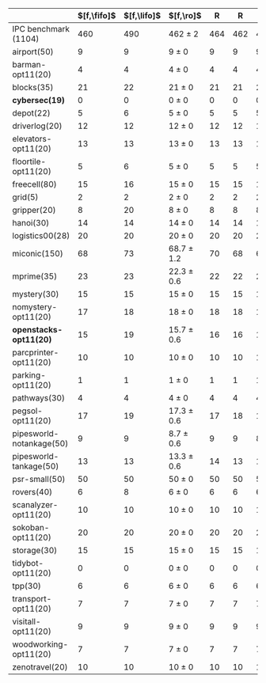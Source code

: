 #+OPTIONS: ':nil *:t -:t ::t <:t H:3 \n:nil ^:t arch:headline author:t
#+OPTIONS: c:nil creator:nil d:(not "LOGBOOK") date:t e:t email:nil f:t
#+OPTIONS: inline:t num:t p:nil pri:nil prop:nil stat:t tags:t tasks:t
#+OPTIONS: tex:t latex:t timestamp:t title:t toc:nil todo:t |:t
#+LANGUAGE: en
#+SELECT_TAGS: export
#+EXCLUDE_TAGS: noexport
#+CREATOR: Emacs 24.3.1 (Org mode 8.3.4)

#+ATTR_LATEX: :align |rcccHHH|cccHHHHHHHHHHHHHHH|
|--------------------------+-------------+-------------+----------------+-----+-----+-----+--------------------+--------------------+------------------+-----+-----+-----+---------------+---------------+----------------+-----+-----+-----+----------------------+----------------------+--------------------+-----+-----+-----|
|                          | $[f,\fifo]$ | $[f,\lifo]$ | $[f,\ro]$      |   R |   R |   R | $[f,\depth,\fifo]$ | $[f,\depth,\lifo]$ | $[f,\depth,\ro]$ |   R |   R |   R | $[f,h,\fifo]$ | $[f,h,\lifo]$ | $[f,h,\ro]$    |   R |   R |   R | $[f,h,\depth,\fifo]$ | $[f,h,\depth,\lifo]$ | $[f,h,\depth,\ro]$ |   R |   R |   R |
|--------------------------+-------------+-------------+----------------+-----+-----+-----+--------------------+--------------------+------------------+-----+-----+-----+---------------+---------------+----------------+-----+-----+-----+----------------------+----------------------+--------------------+-----+-----+-----|
| IPC benchmark (1104)     |         460 |         490 | 462 $\pm$ 2    | 464 | 462 | 460 |                483 |                484 | 483.3 $\pm$ 0.6  | 483 | 484 | 483 |           491 |           496 | 490 $\pm$ 1    | 491 | 490 | 489 |                  487 |                  487 | 485.7 $\pm$ 1.5    | 487 | 484 | 486 |
|--------------------------+-------------+-------------+----------------+-----+-----+-----+--------------------+--------------------+------------------+-----+-----+-----+---------------+---------------+----------------+-----+-----+-----+----------------------+----------------------+--------------------+-----+-----+-----|
| airport(50)              |           9 |           9 | 9 $\pm$ 0      |   9 |   9 |   9 |                  9 |                  9 | 9 $\pm$ 0        |   9 |   9 |   9 |             9 |             9 | 9 $\pm$ 0      |   9 |   9 |   9 |                    9 |                    9 | 9 $\pm$ 0          |   9 |   9 |   9 |
| barman-opt11(20)         |           4 |           4 | 4 $\pm$ 0      |   4 |   4 |   4 |                  4 |                  4 | 4 $\pm$ 0        |   4 |   4 |   4 |             4 |             4 | 4 $\pm$ 0      |   4 |   4 |   4 |                    4 |                    4 | 4 $\pm$ 0          |   4 |   4 |   4 |
| blocks(35)               |          21 |          22 | 21 $\pm$ 0     |  21 |  21 |  21 |                 21 |                 22 | 21.3 $\pm$ 0.6   |  21 |  22 |  21 |            22 |            22 | 22 $\pm$ 0     |  22 |  22 |  22 |                   22 |                   21 | 21.7 $\pm$ 0.6     |  22 |  21 |  22 |
| *cybersec(19)*           |           0 |           0 | 0 $\pm$ 0      |   0 |   0 |   0 |                  0 |                  0 | 0 $\pm$ 0        |   0 |   0 |   0 |             0 |             0 | 0 $\pm$ 0      |   0 |   0 |   0 |                    0 |                    0 | 0 $\pm$ 0          |   0 |   0 |   0 |
| depot(22)                |           5 |           6 | 5 $\pm$ 0      |   5 |   5 |   5 |                  5 |                  5 | 5 $\pm$ 0        |   5 |   5 |   5 |             6 |             6 | 5 $\pm$ 0      |   5 |   5 |   5 |                    5 |                    5 | 5 $\pm$ 0          |   5 |   5 |   5 |
| driverlog(20)            |          12 |          12 | 12 $\pm$ 0     |  12 |  12 |  12 |                 12 |                 12 | 12 $\pm$ 0       |  12 |  12 |  12 |            12 |            12 | 12 $\pm$ 0     |  12 |  12 |  12 |                   12 |                   12 | 12 $\pm$ 0         |  12 |  12 |  12 |
| elevators-opt11(20)      |          13 |          13 | 13 $\pm$ 0     |  13 |  13 |  13 |                 11 |                 11 | 12 $\pm$ 0       |  12 |  12 |  12 |            13 |            13 | 13 $\pm$ 0     |  13 |  13 |  13 |                   12 |                   12 | 12 $\pm$ 0         |  12 |  12 |  12 |
| floortile-opt11(20)      |           5 |           6 | 5 $\pm$ 0      |   5 |   5 |   5 |                  5 |                  5 | 5 $\pm$ 0        |   5 |   5 |   5 |             6 |             6 | 6 $\pm$ 0      |   6 |   6 |   6 |                    6 |                    6 | 6 $\pm$ 0          |   6 |   6 |   6 |
| freecell(80)             |          15 |          16 | 15 $\pm$ 0     |  15 |  15 |  15 |                 16 |                 16 | 16 $\pm$ 0       |  16 |  16 |  16 |            17 |            17 | 16 $\pm$ 0     |  16 |  16 |  16 |                   16 |                   16 | 16 $\pm$ 0         |  16 |  16 |  16 |
| grid(5)                  |           2 |           2 | 2 $\pm$ 0      |   2 |   2 |   2 |                  2 |                  2 | 2 $\pm$ 0        |   2 |   2 |   2 |             2 |             2 | 2 $\pm$ 0      |   2 |   2 |   2 |                    2 |                    2 | 2 $\pm$ 0          |   2 |   2 |   2 |
| gripper(20)              |           8 |          20 | 8 $\pm$ 0      |   8 |   8 |   8 |                 20 |                 20 | 20 $\pm$ 0       |  20 |  20 |  20 |            20 |            20 | 20 $\pm$ 0     |  20 |  20 |  20 |                   20 |                   20 | 20 $\pm$ 0         |  20 |  20 |  20 |
| hanoi(30)                |          14 |          14 | 14 $\pm$ 0     |  14 |  14 |  14 |                 14 |                 14 | 14 $\pm$ 0       |  14 |  14 |  14 |            14 |            14 | 14 $\pm$ 0     |  14 |  14 |  14 |                   14 |                   14 | 14 $\pm$ 0         |  14 |  14 |  14 |
| logistics00(28)          |          20 |          20 | 20 $\pm$ 0     |  20 |  20 |  20 |                 20 |                 20 | 20 $\pm$ 0       |  20 |  20 |  20 |            20 |            20 | 20 $\pm$ 0     |  20 |  20 |  20 |                   20 |                   20 | 20 $\pm$ 0         |  20 |  20 |  20 |
| miconic(150)             |          68 |          73 | 68.7 $\pm$ 1.2 |  70 |  68 |  68 |                 73 |                 73 | 73 $\pm$ 1       |  73 |  72 |  74 |            73 |            73 | 73.3 $\pm$ 0.6 |  73 |  73 |  74 |                   73 |                   73 | 73 $\pm$ 1         |  73 |  72 |  74 |
| mprime(35)               |          23 |          23 | 22.3 $\pm$ 0.6 |  22 |  22 |  23 |                 23 |                 23 | 23.3 $\pm$ 0.6   |  23 |  24 |  23 |            23 |            24 | 23.7 $\pm$ 0.6 |  24 |  23 |  24 |                   23 |                   24 | 23.7 $\pm$ 0.6     |  24 |  23 |  24 |
| mystery(30)              |          15 |          15 | 15 $\pm$ 0     |  15 |  15 |  15 |                 15 |                 15 | 15 $\pm$ 0       |  15 |  15 |  15 |            15 |            16 | 15 $\pm$ 0     |  15 |  15 |  15 |                   15 |                   16 | 15 $\pm$ 0         |  15 |  15 |  15 |
| nomystery-opt11(20)      |          17 |          18 | 18 $\pm$ 0     |  18 |  18 |  18 |                 18 |                 18 | 18 $\pm$ 0       |  18 |  18 |  18 |            18 |            18 | 18 $\pm$ 0     |  18 |  18 |  18 |                   18 |                   18 | 18 $\pm$ 0         |  18 |  18 |  18 |
| *openstacks-opt11(20)*   |          15 |          19 | 15.7 $\pm$ 0.6 |  16 |  16 |  15 |                 19 |                 19 | 19 $\pm$ 0       |  19 |  19 |  19 |            15 |            19 | 15.7 $\pm$ 0.6 |  16 |  16 |  15 |                   19 |                   19 | 19 $\pm$ 0         |  19 |  19 |  19 |
| parcprinter-opt11(20)    |          10 |          10 | 10 $\pm$ 0     |  10 |  10 |  10 |                 10 |                 10 | 10 $\pm$ 0       |  10 |  10 |  10 |            10 |            10 | 10 $\pm$ 0     |  10 |  10 |  10 |                   10 |                   10 | 10 $\pm$ 0         |  10 |  10 |  10 |
| parking-opt11(20)        |           1 |           1 | 1 $\pm$ 0      |   1 |   1 |   1 |                  1 |                  1 | 1 $\pm$ 0        |   1 |   1 |   1 |             1 |             1 | 1 $\pm$ 0      |   1 |   1 |   1 |                    1 |                    1 | 1 $\pm$ 0          |   1 |   1 |   1 |
| pathways(30)             |           4 |           4 | 4 $\pm$ 0      |   4 |   4 |   4 |                  4 |                  4 | 4 $\pm$ 0        |   4 |   4 |   4 |             4 |             4 | 4 $\pm$ 0      |   4 |   4 |   4 |                    4 |                    4 | 4 $\pm$ 0          |   4 |   4 |   4 |
| pegsol-opt11(20)         |          17 |          19 | 17.3 $\pm$ 0.6 |  17 |  18 |  17 |                 18 |                 19 | 19 $\pm$ 0       |  19 |  19 |  19 |            19 |            19 | 19 $\pm$ 0     |  19 |  19 |  19 |                   19 |                   19 | 19 $\pm$ 0         |  19 |  19 |  19 |
| pipesworld-notankage(50) |           9 |           9 | 8.7 $\pm$ 0.6  |   9 |   9 |   8 |                 10 |                  9 | 8.7 $\pm$ 0.6    |   9 |   9 |   8 |            10 |            10 | 9.7 $\pm$ 0.6  |  10 |  10 |   9 |                   10 |                    9 | 9.7 $\pm$ 0.6      |  10 |  10 |   9 |
| pipesworld-tankage(50)   |          13 |          13 | 13.3 $\pm$ 0.6 |  14 |  13 |  13 |                 13 |                 13 | 13 $\pm$ 0       |  13 |  13 |  13 |            13 |            13 | 13.7 $\pm$ 0.6 |  14 |  14 |  13 |                   13 |                   13 | 13 $\pm$ 0         |  13 |  13 |  13 |
| psr-small(50)            |          50 |          50 | 50 $\pm$ 0     |  50 |  50 |  50 |                 50 |                 50 | 50 $\pm$ 0       |  50 |  50 |  50 |            50 |            50 | 50 $\pm$ 0     |  50 |  50 |  50 |                   50 |                   50 | 50 $\pm$ 0         |  50 |  50 |  50 |
| rovers(40)               |           6 |           8 | 6 $\pm$ 0      |   6 |   6 |   6 |                  8 |                  8 | 7 $\pm$ 0        |   7 |   7 |   7 |             8 |             8 | 8 $\pm$ 0      |   8 |   8 |   8 |                    8 |                    8 | 7 $\pm$ 0          |   7 |   7 |   7 |
| scanalyzer-opt11(20)     |          10 |          10 | 10 $\pm$ 0     |  10 |  10 |  10 |                 10 |                 10 | 10.3 $\pm$ 0.6   |  10 |  10 |  11 |            10 |            10 | 10 $\pm$ 0     |  10 |  10 |  10 |                   10 |                   10 | 10 $\pm$ 0         |  10 |  10 |  10 |
| sokoban-opt11(20)        |          20 |          20 | 20 $\pm$ 0     |  20 |  20 |  20 |                 19 |                 19 | 18.7 $\pm$ 0.6   |  19 |  19 |  18 |            20 |            20 | 20 $\pm$ 0     |  20 |  20 |  20 |                   19 |                   19 | 18.7 $\pm$ 0.6     |  19 |  19 |  18 |
| storage(30)              |          15 |          15 | 15 $\pm$ 0     |  15 |  15 |  15 |                 15 |                 15 | 15 $\pm$ 0       |  15 |  15 |  15 |            15 |            15 | 15 $\pm$ 0     |  15 |  15 |  15 |                   15 |                   15 | 15 $\pm$ 0         |  15 |  15 |  15 |
| tidybot-opt11(20)        |           0 |           0 | 0 $\pm$ 0      |   0 |   0 |   0 |                  0 |                  0 | 0 $\pm$ 0        |   0 |   0 |   0 |             0 |             0 | 0 $\pm$ 0      |   0 |   0 |   0 |                    0 |                    0 | 0 $\pm$ 0          |   0 |   0 |   0 |
| tpp(30)                  |           6 |           6 | 6 $\pm$ 0      |   6 |   6 |   6 |                  6 |                  6 | 6 $\pm$ 0        |   6 |   6 |   6 |             7 |             6 | 6 $\pm$ 0      |   6 |   6 |   6 |                    6 |                    6 | 6 $\pm$ 0          |   6 |   6 |   6 |
| transport-opt11(20)      |           7 |           7 | 7 $\pm$ 0      |   7 |   7 |   7 |                  6 |                  6 | 6 $\pm$ 0        |   6 |   6 |   6 |             7 |             7 | 7 $\pm$ 0      |   7 |   7 |   7 |                    6 |                    6 | 6 $\pm$ 0          |   6 |   6 |   6 |
| visitall-opt11(20)       |           9 |           9 | 9 $\pm$ 0      |   9 |   9 |   9 |                  9 |                  9 | 9 $\pm$ 0        |   9 |   9 |   9 |             9 |             9 | 9 $\pm$ 0      |   9 |   9 |   9 |                    9 |                    9 | 9 $\pm$ 0          |   9 |   9 |   9 |
| woodworking-opt11(20)    |           7 |           7 | 7 $\pm$ 0      |   7 |   7 |   7 |                  7 |                  7 | 7 $\pm$ 0        |   7 |   7 |   7 |             7 |             7 | 7 $\pm$ 0      |   7 |   7 |   7 |                    7 |                    7 | 7 $\pm$ 0          |   7 |   7 |   7 |
| zenotravel(20)           |          10 |          10 | 10 $\pm$ 0     |  10 |  10 |  10 |                 10 |                 10 | 10 $\pm$ 0       |  10 |  10 |  10 |            12 |            12 | 12 $\pm$ 0     |  12 |  12 |  12 |                   10 |                   10 | 10 $\pm$ 0         |  10 |  10 |  10 |
|--------------------------+-------------+-------------+----------------+-----+-----+-----+--------------------+--------------------+------------------+-----+-----+-----+---------------+---------------+----------------+-----+-----+-----+----------------------+----------------------+--------------------+-----+-----+-----|
#+TBLFM: $4=choriz([vmean($+1..$+3),vsdev($+1..$+3)]," $\\pm$ "); E f-1::$10=choriz([vmean($+1..$+3),vsdev($+1..$+3)]," $\\pm$ "); E f-1::$16=choriz([vmean($+1..$+3),vsdev($+1..$+3)]," $\\pm$ "); E f-1::$22=choriz([vmean($+1..$+3),vsdev($+1..$+3)]," $\\pm$ "); E f-1
